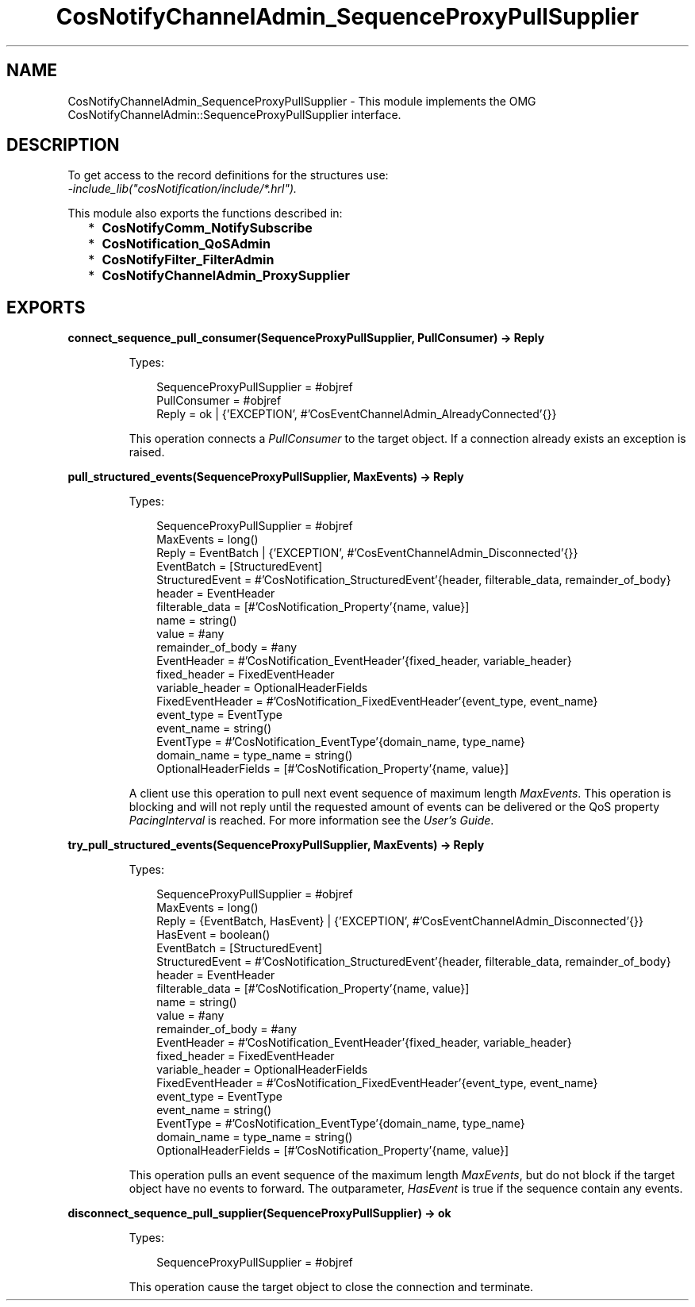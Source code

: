 .TH CosNotifyChannelAdmin_SequenceProxyPullSupplier 3 "cosNotification 1.2.1" "Ericsson AB" "Erlang Module Definition"
.SH NAME
CosNotifyChannelAdmin_SequenceProxyPullSupplier \- This module implements the OMG  CosNotifyChannelAdmin::SequenceProxyPullSupplier interface.
.SH DESCRIPTION
.LP
To get access to the record definitions for the structures use: 
.br
\fI-include_lib("cosNotification/include/*\&.hrl")\&.\fR\&
.LP
This module also exports the functions described in:
.RS 2
.TP 2
*
\fBCosNotifyComm_NotifySubscribe\fR\&
.LP
.TP 2
*
\fBCosNotification_QoSAdmin\fR\&
.LP
.TP 2
*
\fBCosNotifyFilter_FilterAdmin\fR\&
.LP
.TP 2
*
\fBCosNotifyChannelAdmin_ProxySupplier\fR\&
.LP
.RE

.SH EXPORTS
.LP
.B
connect_sequence_pull_consumer(SequenceProxyPullSupplier, PullConsumer) -> Reply
.br
.RS
.LP
Types:

.RS 3
SequenceProxyPullSupplier = #objref
.br
PullConsumer = #objref
.br
Reply = ok | {\&'EXCEPTION\&', #\&'CosEventChannelAdmin_AlreadyConnected\&'{}}
.br
.RE
.RE
.RS
.LP
This operation connects a \fIPullConsumer\fR\& to the target object\&. If a connection already exists an exception is raised\&.
.RE
.LP
.B
pull_structured_events(SequenceProxyPullSupplier, MaxEvents) -> Reply
.br
.RS
.LP
Types:

.RS 3
SequenceProxyPullSupplier = #objref
.br
MaxEvents = long()
.br
Reply = EventBatch | {\&'EXCEPTION\&', #\&'CosEventChannelAdmin_Disconnected\&'{}}
.br
EventBatch = [StructuredEvent]
.br
StructuredEvent = #\&'CosNotification_StructuredEvent\&'{header, filterable_data, remainder_of_body}
.br
header = EventHeader
.br
filterable_data = [#\&'CosNotification_Property\&'{name, value}]
.br
name = string()
.br
value = #any
.br
remainder_of_body = #any
.br
EventHeader = #\&'CosNotification_EventHeader\&'{fixed_header, variable_header}
.br
fixed_header = FixedEventHeader
.br
variable_header = OptionalHeaderFields
.br
FixedEventHeader = #\&'CosNotification_FixedEventHeader\&'{event_type, event_name}
.br
event_type = EventType
.br
event_name = string()
.br
EventType = #\&'CosNotification_EventType\&'{domain_name, type_name}
.br
domain_name = type_name = string()
.br
OptionalHeaderFields = [#\&'CosNotification_Property\&'{name, value}]
.br
.RE
.RE
.RS
.LP
A client use this operation to pull next event sequence of maximum length \fIMaxEvents\fR\&\&. This operation is blocking and will not reply until the requested amount of events can be delivered or the QoS property \fIPacingInterval\fR\& is reached\&. For more information see the \fIUser\&'s Guide\fR\&\&.
.RE
.LP
.B
try_pull_structured_events(SequenceProxyPullSupplier, MaxEvents) -> Reply
.br
.RS
.LP
Types:

.RS 3
SequenceProxyPullSupplier = #objref
.br
MaxEvents = long()
.br
Reply = {EventBatch, HasEvent} | {\&'EXCEPTION\&', #\&'CosEventChannelAdmin_Disconnected\&'{}}
.br
HasEvent = boolean()
.br
EventBatch = [StructuredEvent]
.br
StructuredEvent = #\&'CosNotification_StructuredEvent\&'{header, filterable_data, remainder_of_body}
.br
header = EventHeader
.br
filterable_data = [#\&'CosNotification_Property\&'{name, value}]
.br
name = string()
.br
value = #any
.br
remainder_of_body = #any
.br
EventHeader = #\&'CosNotification_EventHeader\&'{fixed_header, variable_header}
.br
fixed_header = FixedEventHeader
.br
variable_header = OptionalHeaderFields
.br
FixedEventHeader = #\&'CosNotification_FixedEventHeader\&'{event_type, event_name}
.br
event_type = EventType
.br
event_name = string()
.br
EventType = #\&'CosNotification_EventType\&'{domain_name, type_name}
.br
domain_name = type_name = string()
.br
OptionalHeaderFields = [#\&'CosNotification_Property\&'{name, value}]
.br
.RE
.RE
.RS
.LP
This operation pulls an event sequence of the maximum length \fIMaxEvents\fR\&, but do not block if the target object have no events to forward\&. The outparameter, \fIHasEvent\fR\& is true if the sequence contain any events\&.
.RE
.LP
.B
disconnect_sequence_pull_supplier(SequenceProxyPullSupplier) -> ok
.br
.RS
.LP
Types:

.RS 3
SequenceProxyPullSupplier = #objref
.br
.RE
.RE
.RS
.LP
This operation cause the target object to close the connection and terminate\&.
.RE